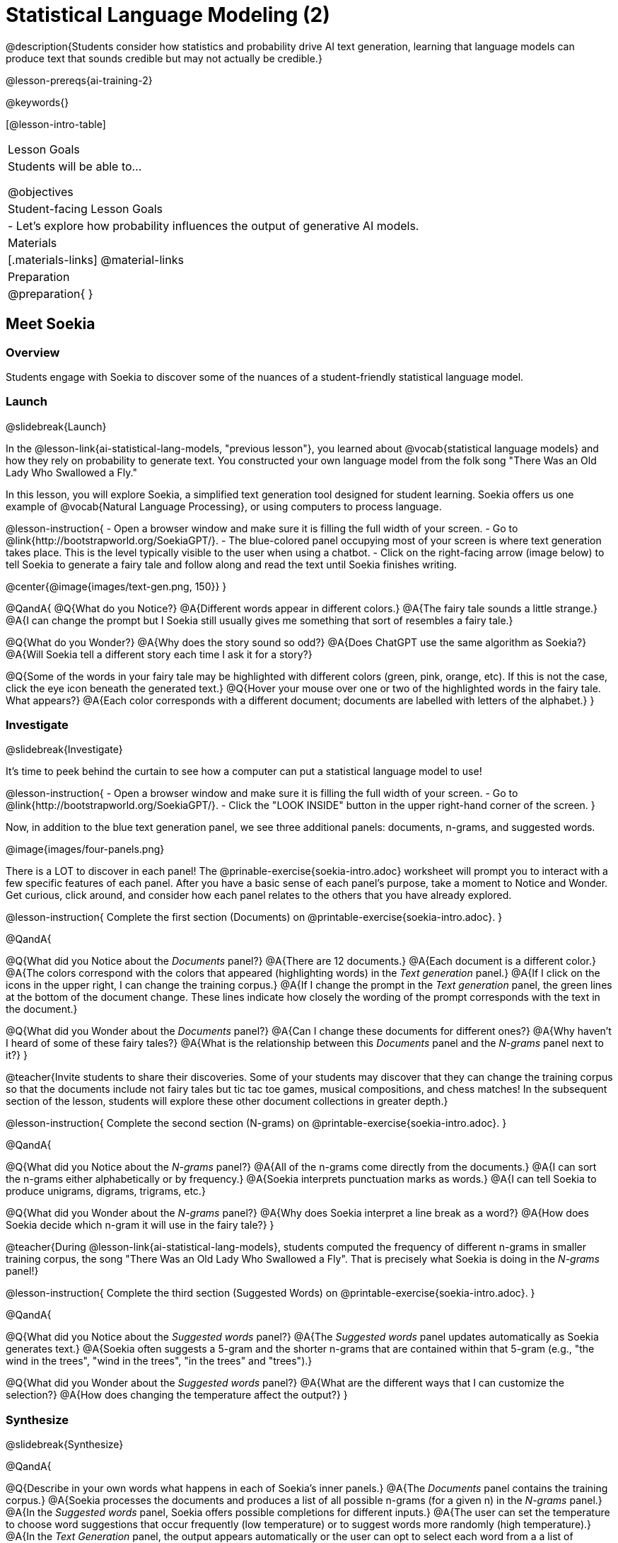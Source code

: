 [.beta]
= Statistical Language Modeling (2)

@description{Students consider how statistics and probability drive AI text generation, learning that language models can produce text that sounds credible but may not actually be credible.}

@lesson-prereqs{ai-training-2}

@keywords{}

[@lesson-intro-table]
|===
| Lesson Goals
| Students will be able to...

@objectives

| Student-facing Lesson Goals
|

- Let's explore how probability influences the output of generative AI models.


| Materials
|[.materials-links]
@material-links

| Preparation
| @preparation{
}
|===


== Meet Soekia

=== Overview

Students engage with Soekia to discover some of the nuances of a student-friendly statistical language model.


=== Launch
@slidebreak{Launch}

In the @lesson-link{ai-statistical-lang-models, "previous lesson"}, you learned about @vocab{statistical language models} and how they rely on probability to generate text.  You constructed your own language model from the folk song "There Was an Old Lady Who Swallowed a Fly."

In this lesson, you will explore Soekia, a simplified text generation tool designed for student learning. Soekia offers us one example of @vocab{Natural Language Processing}, or using computers to process language. 

@lesson-instruction{
- Open a browser window and make sure it is filling the full width of your screen.
- Go to @link{http://bootstrapworld.org/SoekiaGPT/}.
- The blue-colored panel occupying most of your screen is where text generation takes place. This is the level typically visible to the user when using a chatbot. 
- Click on the right-facing arrow (image below) to tell Soekia to generate a fairy tale and follow along and read the text until Soekia finishes writing.

@center{@image{images/text-gen.png, 150}}
}

@QandA{
@Q{What do you Notice?}
@A{Different words appear in different colors.}
@A{The fairy tale sounds a little strange.}
@A{I can change the prompt but I Soekia still usually gives me something that sort of resembles a fairy tale.}

@Q{What do you Wonder?}
@A{Why does the story sound so odd?}
@A{Does ChatGPT use the same algorithm as Soekia?}
@A{Will Soekia tell a different story each time I ask it for a story?}

@Q{Some of the words in your fairy tale may be highlighted with different colors (green, pink, orange, etc). If this is not the case, click the eye icon beneath the generated text.}
@Q{Hover your mouse over one or two of the highlighted words in the fairy tale. What appears?}
@A{Each color corresponds with a different document; documents are labelled with letters of the alphabet.}
}

=== Investigate
@slidebreak{Investigate}

It's time to peek behind the curtain to see how a computer can put a statistical language model to use! 

@lesson-instruction{
- Open a browser window and make sure it is filling the full width of your screen.
- Go to @link{http://bootstrapworld.org/SoekiaGPT/}.
- Click the "LOOK INSIDE" button in the upper right-hand corner of the screen.
}

Now, in addition to the blue text generation panel, we see three additional panels: documents, n-grams, and suggested words.

@image{images/four-panels.png}

There is a LOT to discover in each panel! The @prinable-exercise{soekia-intro.adoc} worksheet will prompt you to interact with a few specific features of each panel. After you have a basic sense of each panel's purpose, take a moment to Notice and Wonder. Get curious, click around, and consider how each panel relates to the others that you have already explored.

@lesson-instruction{
Complete the first section (Documents) on @printable-exercise{soekia-intro.adoc}.
}

@QandA{

@Q{What did you Notice about the _Documents_ panel?}
@A{There are 12 documents.}
@A{Each document is a different color.}
@A{The colors correspond with the colors that appeared (highlighting words) in the _Text generation_ panel.}
@A{If I click on the icons in the upper right, I can change the training corpus.}
@A{If I change the prompt in the _Text generation_ panel, the green lines at the bottom of the document change. These lines indicate how closely the wording of the prompt corresponds with the text in the document.}

@Q{What did you Wonder about the _Documents_ panel?}
@A{Can I change these documents for different ones?}
@A{Why haven't I heard of some of these fairy tales?}
@A{What is the relationship between this _Documents_ panel and the _N-grams_ panel next to it?}
}

@teacher{Invite students to share their discoveries. Some of your students may discover that they can change the training corpus so that the documents include not fairy tales but tic tac toe games, musical compositions, and chess matches! In the subsequent section of the lesson, students will explore these other document collections in greater depth.}

@lesson-instruction{
Complete the second section (N-grams) on  @printable-exercise{soekia-intro.adoc}.
}

@QandA{

@Q{What did you Notice about the _N-grams_ panel?}
@A{All of the n-grams come directly from the documents.}
@A{I can sort the n-grams either alphabetically or by frequency.}
@A{Soekia interprets punctuation marks as words.}
@A{I can tell Soekia to produce unigrams, digrams, trigrams, etc.}

@Q{What did you Wonder about the _N-grams_ panel?}
@A{Why does Soekia interpret a line break as a word?}
@A{How does Soekia decide which n-gram it will use in the fairy tale?}
}

@teacher{During @lesson-link{ai-statistical-lang-models}, students computed the frequency of different n-grams in smaller training corpus, the song "There Was an Old Lady Who Swallowed a Fly". That is precisely what Soekia is doing in the _N-grams_ panel!}

@lesson-instruction{
Complete the third section (Suggested Words) on  @printable-exercise{soekia-intro.adoc}.
}

@QandA{

@Q{What did you Notice about the _Suggested words_ panel?}
@A{The _Suggested words_ panel updates automatically as Soekia generates text.}
@A{Soekia often suggests a 5-gram and the shorter n-grams that are contained within that 5-gram (e.g., "the wind in the trees", "wind in the trees", "in the trees" and "trees").}

@Q{What did you Wonder about the _Suggested words_ panel?}
@A{What are the different ways that I can customize the selection?}
@A{How does changing the temperature affect the output?}
}


=== Synthesize
@slidebreak{Synthesize}

@QandA{

@Q{Describe in your own words what happens in each of Soekia's inner panels.}
@A{The _Documents_ panel contains the training corpus.}
@A{Soekia processes the documents and produces a list of all possible n-grams (for a given n) in the _N-grams_ panel.}
@A{In the _Suggested words_ panel, Soekia offers possible completions for different inputs.}
@A{The user can set the temperature to choose word suggestions that occur frequently (low temperature) or to suggest words more randomly (high temperature).}
@A{In the _Text Generation_ panel, the output appears automatically or the user can opt to select each word from a a list of suggestions.}
}


== What Makes a Language?

=== Overview

Students discover that statistical language models do not require natural languages to function.

=== Launch
@slidebreak{Launch}

Let's take a break from Soekia for a quick game of tic-tac-toe!

@lesson-instruction{
- Draw a tic-tac-toe grid on your paper and play a game of tic-tac-toe with your neighbor. +
_In case you need a refresher on the game:_
  * The tic-tac-toe board is a 3x3 grid.
  * One person will draw an *X* in one of the squares.
  * The other person will draw and *O* in one of the squares.
  * Keep taking turns - the goal is to get three in a row or block your neighbor from getting three in a row.
  * The game ends when one of you gets three in a row or the grid is full.
}

@slidebreak{LaunchR}

@lesson-instruction{
@right{@image{images/docA.png, 150}}

- Now draw another tic-tac-toe grid on your paper on which to play the game described by Document A with your neighbor. +
_This info might help you get started:_
  * Think of the tic-tac-toe grid as a 3x3 coordinate plane.
  * Each row of the document contains two pieces of information:
  	*** the player whose turn it is (X or O)
  	*** the ordered pair (x, y) for the location of the player's move on that turn
}


=== Investigate
@slidebreak{Investigate}

Did you notice that the collection of fairy tales you explored during the first half of this lesson is just one of several available training corpuses? Let's explore some of the others.

@lesson-instruction{
- Open a browser window and make sure it is filling the full width of your screen.
- Go to @link{http://bootstrapworld.org/SoekiaGPT/} and click the "LOOK INSIDE" button at the top right of your screen.
- Scroll all the way the right so that the green, right-most panel ("Documents") and the icons in its top right corner are in view.
- Click the "Collections" icon (the middle of the three icons in the upper right corner).
- From the drop-down menu that appears, select the "tic-tac-toe" icon (second from the bottom).
- A pop-up will appear that says "Load new collection?" Select "Continue".
- Complete the first section of @printable-exercise{tic-tac-toe.adoc}
}

Soekia is a great tool for allowing us to look behind the curtain and watch @vocab{Natural Language Processing} at work. 

Interestingly - as the tic-tac-toe corpus reveals - Natural Language Processing does not actually require a natural language! (A natural language is a language used by humans, like English.) Because we could parse the tic-tac-toe text into n-grams and then determine the likelihood of each n-gram's appearance, Soekia was able to apply the very same algorithms to produce output.

@QandA{
@Q{Can you think of any other artificial languages that Soekia will be able to process?}
@A{Possible examples: chess moves, musical notation}

@Q{What is required of an artificial language, in order for it to successfully undergo natural language processing?}
@A{It must be broken up with spaces so that it can be interpreted as "words", even if it is not made up of actual words.}
}

@lesson-instruction{
- Go to @link{http://bootstrapworld.org/SoekiaGPT/} and click the "LOOK INSIDE" button at the top right of your screen.
- Scroll all the way the right so that the green, right-most panel ("Documents") and the icons in its top right corner are in view.
- Click the "Collections" icon (the middle of the three icons in the upper right corner).
- From the drop-down menu that appears, select the "Music in ABC Notation" icon (vertically in the middle).
- A pop-up will appear that says "Load new collection?" Select "Continue".
- Complete the second section of @printable-exercise{tic-tac-toe.adoc}, "Soekia & Natural Language Processing." 
}


=== Synthesize
@slidebreak{Synthesize}

@QandA{
@Q{A student argues that AI is a reliably correct and credible source of information. How would you respond?}
@A{The output that AI produces depends on the corpus on which it is trained, but also the language model used to generate the text. The very same process that generates so-called "hallucinatory" text _also_ generates the "non-hallucinatory" text. AI does not actually have any way of assessing for correctness and credibility; it simply produces one output after the next based on a model.}
}
